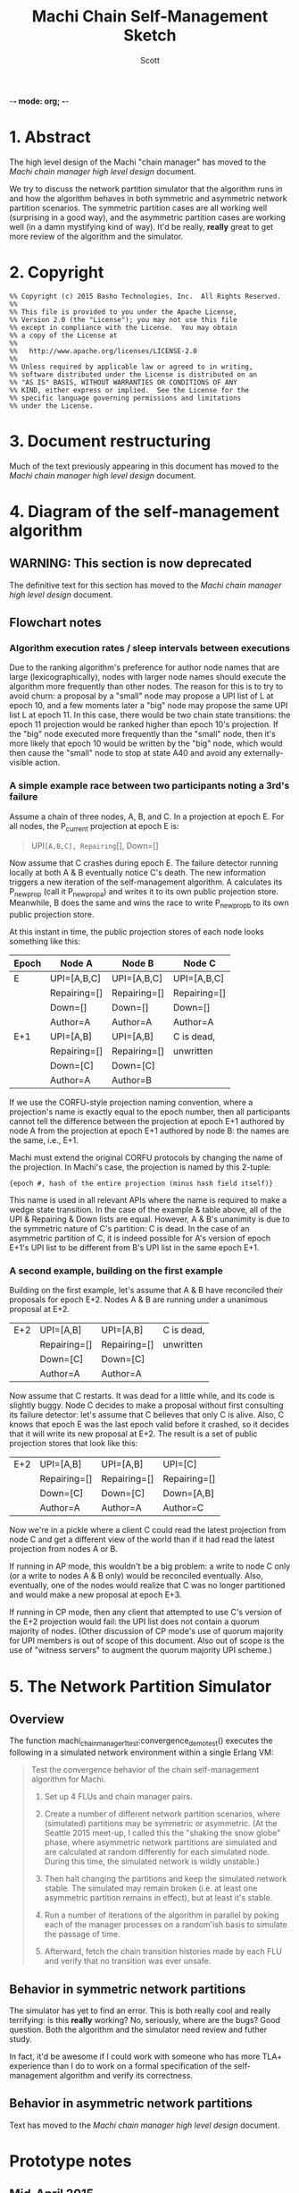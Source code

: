-*- mode: org; -*-
#+TITLE: Machi Chain Self-Management Sketch
#+AUTHOR: Scott
#+STARTUP: lognotedone hidestars indent showall inlineimages
#+SEQ_TODO: TODO WORKING WAITING DONE

* 1. Abstract
The high level design of the Machi "chain manager" has moved to the
[[high-level-chain-manager.pdf][Machi chain manager high level design]] document.

We try to discuss the network partition simulator that the
algorithm runs in and how the algorithm behaves in both symmetric and
asymmetric network partition scenarios.  The symmetric partition cases
are all working well (surprising in a good way), and the asymmetric
partition cases are working well (in a damn mystifying kind of way).
It'd be really, *really* great to get more review of the algorithm and
the simulator.

* 2. Copyright

#+BEGIN_SRC
%% Copyright (c) 2015 Basho Technologies, Inc.  All Rights Reserved.
%%
%% This file is provided to you under the Apache License,
%% Version 2.0 (the "License"); you may not use this file
%% except in compliance with the License.  You may obtain
%% a copy of the License at
%%
%%   http://www.apache.org/licenses/LICENSE-2.0
%%
%% Unless required by applicable law or agreed to in writing,
%% software distributed under the License is distributed on an
%% "AS IS" BASIS, WITHOUT WARRANTIES OR CONDITIONS OF ANY
%% KIND, either express or implied.  See the License for the
%% specific language governing permissions and limitations
%% under the License.
#+END_SRC


* 3. Document restructuring  

Much of the text previously appearing in this document has moved to the
[[high-level-chain-manager.pdf][Machi chain manager high level design]] document.

* 4. Diagram of the self-management algorithm

** WARNING: This section is now deprecated

The definitive text for this section has moved to the [[high-level-chain-manager.pdf][Machi chain
manager high level design]] document.

** Flowchart notes

*** Algorithm execution rates / sleep intervals between executions

Due to the ranking algorithm's preference for author node names that
are large (lexicographically), nodes with larger node names should
execute the algorithm more frequently than other nodes.  The reason
for this is to try to avoid churn: a proposal by a "small" node may
propose a UPI list of L at epoch 10, and a few moments later a "big"
node may propose the same UPI list L at epoch 11.  In this case, there
would be two chain state transitions: the epoch 11 projection would be
ranked higher than epoch 10's projection.  If the "big" node
executed more frequently than the "small" node, then it's more likely
that epoch 10 would be written by the "big" node, which would then
cause the "small" node to stop at state A40 and avoid any
externally-visible action.

*** A simple example race between two participants noting a 3rd's failure

Assume a chain of three nodes, A, B, and C.  In a projection at epoch
E.  For all nodes, the P_current projection at epoch E is:

#+BEGIN_QUOTE
UPI=[A,B,C], Repairing=[], Down=[]
#+END_QUOTE

Now assume that C crashes during epoch E.  The failure detector
running locally at both A & B eventually notice C's death.  The new
information triggers a new iteration of the self-management algorithm.
A calculates its P_newprop (call it P_newprop_a) and writes it to its
own public projection store.  Meanwhile, B does the same and wins the
race to write P_newprop_b to its own public projection store.

At this instant in time, the public projection stores of each node
looks something like this:

|-------+--------------+--------------+--------------|
| Epoch | Node A       | Node B       | Node C       |
|-------+--------------+--------------+--------------|
| E     | UPI=[A,B,C]  | UPI=[A,B,C]  | UPI=[A,B,C]  |
|       | Repairing=[] | Repairing=[] | Repairing=[] |
|       | Down=[]      | Down=[]      | Down=[]      |
|       | Author=A     | Author=A     | Author=A     |
|-------+--------------+--------------+--------------|
| E+1   | UPI=[A,B]    | UPI=[A,B]    | C is dead,   |
|       | Repairing=[] | Repairing=[] | unwritten    |
|       | Down=[C]     | Down=[C]     |              |
|       | Author=A     | Author=B     |              |
|-------+--------------+--------------+--------------|

If we use the CORFU-style projection naming convention, where a
projection's name is exactly equal to the epoch number, then all
participants cannot tell the difference between the projection at
epoch E+1 authored by node A from the projection at epoch E+1 authored
by node B: the names are the same, i.e., E+1.

Machi must extend the original CORFU protocols by changing the name of
the projection.  In Machi's case, the projection is named by this
2-tuple: 
#+BEGIN_SRC
{epoch #, hash of the entire projection (minus hash field itself)}
#+END_SRC

This name is used in all relevant APIs where the name is required to
make a wedge state transition.  In the case of the example & table
above, all of the UPI & Repairing & Down lists are equal.  However, A
& B's unanimity is due to the symmetric nature of C's partition: C is
dead.  In the case of an asymmetric partition of C, it is indeed
possible for A's version of epoch E+1's UPI list to be different from
B's UPI list in the same epoch E+1.

*** A second example, building on the first example

Building on the first example, let's assume that A & B have reconciled
their proposals for epoch E+2.  Nodes A & B are running under a
unanimous proposal at E+2.

|-------+--------------+--------------+--------------|
| E+2   | UPI=[A,B]    | UPI=[A,B]    | C is dead,   |
|       | Repairing=[] | Repairing=[] | unwritten    |
|       | Down=[C]     | Down=[C]     |              |
|       | Author=A     | Author=A     |              |
|-------+--------------+--------------+--------------|

Now assume that C restarts.  It was dead for a little while, and its
code is slightly buggy.  Node C decides to make a proposal without
first consulting its failure detector: let's assume that C believes
that only C is alive.  Also, C knows that epoch E was the last epoch
valid before it crashed, so it decides that it will write its new
proposal at E+2.  The result is a set of public projection stores that
look like this:

|-----+--------------+--------------+--------------|
| E+2 | UPI=[A,B]    | UPI=[A,B]    | UPI=[C]      |
|     | Repairing=[] | Repairing=[] | Repairing=[] |
|     | Down=[C]     | Down=[C]     | Down=[A,B]   |
|     | Author=A     | Author=A     | Author=C     |
|-----+--------------+--------------+--------------|

Now we're in a pickle where a client C could read the latest
projection from node C and get a different view of the world than if
it had read the latest projection from nodes A or B.

If running in AP mode, this wouldn't be a big problem: a write to node
C only (or a write to nodes A & B only) would be reconciled
eventually.  Also, eventually, one of the nodes would realize that C
was no longer partitioned and would make a new proposal at epoch E+3.

If running in CP mode, then any client that attempted to use C's
version of the E+2 projection would fail: the UPI list does not
contain a quorum majority of nodes.  (Other discussion of CP mode's
use of quorum majority for UPI members is out of scope of this
document.  Also out of scope is the use of "witness servers" to
augment the quorum majority UPI scheme.)

* 5. The Network Partition Simulator
** Overview
The function machi_chain_manager1_test:convergence_demo_test()
executes the following in a simulated network environment within a
single Erlang VM:

#+BEGIN_QUOTE
Test the convergence behavior of the chain self-management algorithm
for Machi.

  1. Set up 4 FLUs and chain manager pairs.

  2. Create a number of different network partition scenarios, where
     (simulated) partitions may be symmetric or asymmetric.  (At the
     Seattle 2015 meet-up, I called this the "shaking the snow globe"
     phase, where asymmetric network partitions are simulated and are
     calculated at random differently for each simulated node.  During
     this time, the simulated network is wildly unstable.)

  3. Then halt changing the partitions and keep the simulated network
     stable.  The simulated may remain broken (i.e. at least one
     asymmetric partition remains in effect), but at least it's
     stable.

  4. Run a number of iterations of the algorithm in parallel by poking
     each of the manager processes on a random'ish basis to simulate
     the passage of time.

  5. Afterward, fetch the chain transition histories made by each FLU
     and verify that no transition was ever unsafe.
#+END_QUOTE


** Behavior in symmetric network partitions

The simulator has yet to find an error.  This is both really cool and
really terrifying: is this *really* working?  No, seriously, where are
the bugs?  Good question.  Both the algorithm and the simulator need
review and futher study.

In fact, it'd be awesome if I could work with someone who has more
TLA+ experience than I do to work on a formal specification of the
self-management algorithm and verify its correctness.

** Behavior in asymmetric network partitions

Text has moved to the [[high-level-chain-manager.pdf][Machi chain manager high level design]] document.

* Prototype notes

** Mid-April 2015

I've finished moving the chain manager plus the inner/nested
projection code into the top-level 'src' dir of this repo.  The idea
is working very well under simulation, more than well enough to gamble
on for initial use.

Stronger validation work will continue through 2015, ideally using a
tool like TLA+.

** Mid-March 2015

I've come to realize that the property that causes the nice property
of "Were my last 2L proposals identical?" also requires that the
proposals be *stable*.  If a participant notices, "Hey, there's
flapping happening, so I'll propose a different projection
P_different", then the very act of proposing P_different disrupts the
"last 2L proposals identical" cycle the enables us to detect
flapping.  We kill the goose that's laying our golden egg.

I've been working on the idea of "nested" projections, namely an
"outer" and "inner" projection.  Only the "outer projection" is used
for cycle detection.  The "inner projection" is the same as the outer
projection when flapping is not detected.  When flapping is detected,
then the inner projection is one that excludes all nodes that the
outer projection has identified as victims of asymmetric partition.

This inner projection technique may or may not work well enough to
use?  It would require constant flapping of the outer proposal, which
is going to consume CPU and also chew up projection store keys with
the flapping churn.  That churn would continue as long as an
asymmetric partition exists.  The simplest way to cope with this would
be to reduce proposal rates significantly, say 10x or 50x slower, to
slow churn down to proposals from several-per-second to perhaps
several-per-minute?
